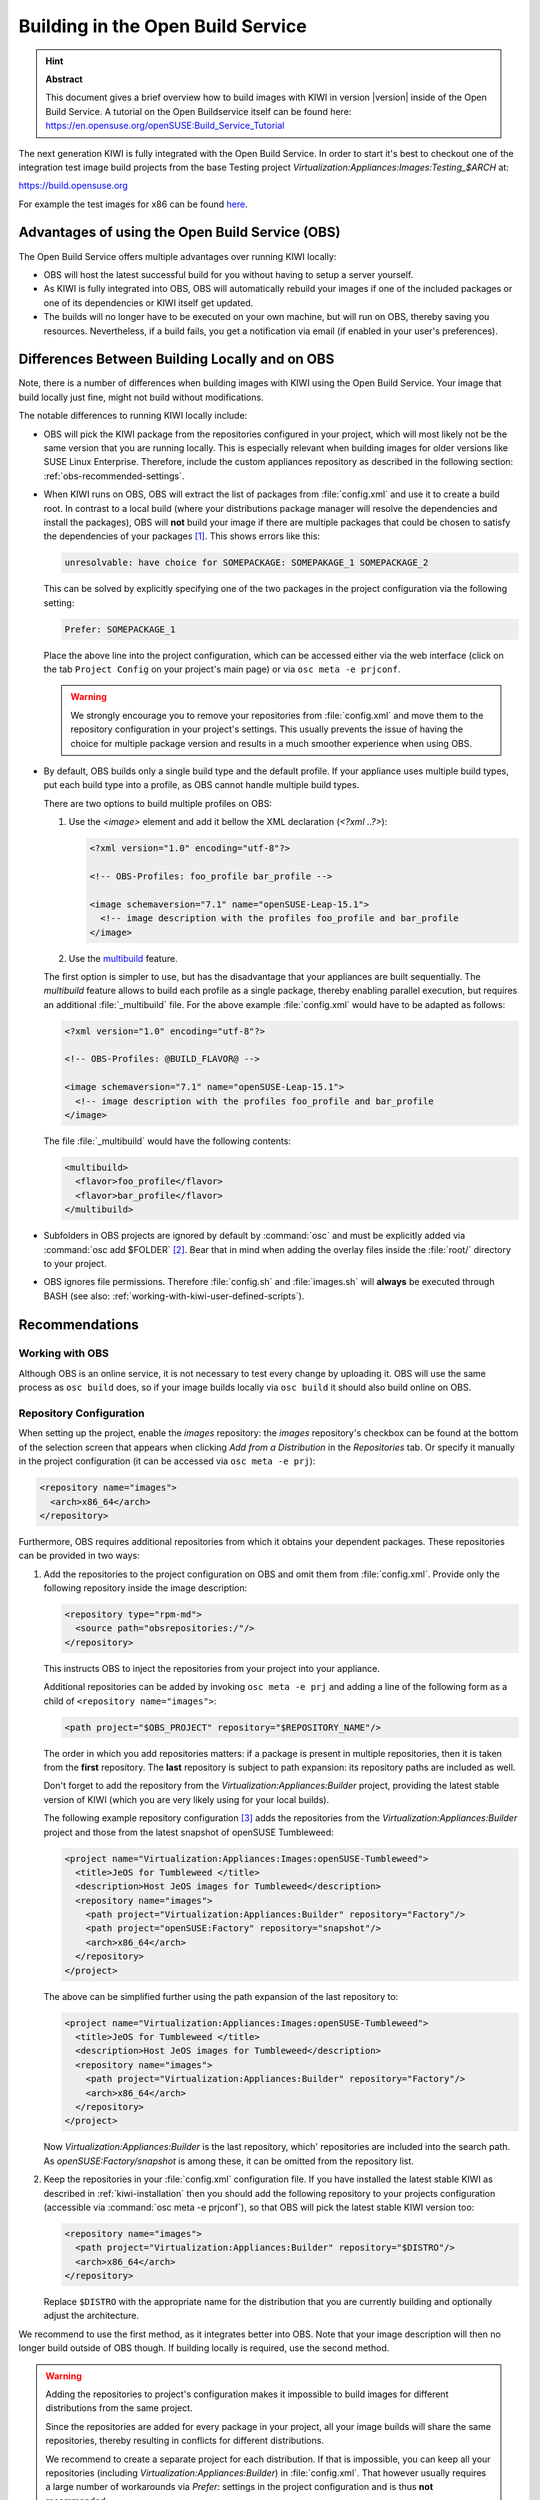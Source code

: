 Building in the Open Build Service
==================================

.. hint:: **Abstract**

   This document gives a brief overview how to build images with
   KIWI in version |version| inside of the Open Build Service.
   A tutorial on the Open Buildservice itself can be found here:
   https://en.opensuse.org/openSUSE:Build_Service_Tutorial


The next generation KIWI is fully integrated with the Open Build Service.
In order to start it's best to checkout one of the integration test
image build projects from the base Testing project
`Virtualization:Appliances:Images:Testing_$ARCH` at:

https://build.opensuse.org

For example the test images for x86 can be found `here
<https://build.opensuse.org/project/show/Virtualization:Appliances:Images:Testing_x86>`__.


Advantages of using the Open Build Service (OBS)
------------------------------------------------

The Open Build Service offers multiple advantages over running KIWI
locally:

* OBS will host the latest successful build for you without having to setup
  a server yourself.

* As KIWI is fully integrated into OBS, OBS will automatically rebuild your
  images if one of the included packages or one of its dependencies or KIWI
  itself get updated.

* The builds will no longer have to be executed on your own machine, but
  will run on OBS, thereby saving you resources. Nevertheless, if a build
  fails, you get a notification via email (if enabled in your user's
  preferences).


Differences Between Building Locally and on OBS
-----------------------------------------------

Note, there is a number of differences when building images with KIWI using
the Open Build Service. Your image that build locally just fine, might not
build without modifications.

The notable differences to running KIWI locally include:

* OBS will pick the KIWI package from the repositories configured in your
  project, which will most likely not be the same version that you are
  running locally.
  This is especially relevant when building images for older versions like
  SUSE Linux Enterprise. Therefore, include the custom appliances
  repository as described in the following section:
  :ref:`obs-recommended-settings`.

* When KIWI runs on OBS, OBS will extract the list of packages from
  :file:`config.xml` and use it to create a build root. In contrast to a
  local build (where your distributions package manager will resolve the
  dependencies and install the packages), OBS will **not** build your image
  if there are multiple packages that could be chosen to satisfy the
  dependencies of your packages [#f1]_. This shows errors like this:

  .. code:: bash

     unresolvable: have choice for SOMEPACKAGE: SOMEPAKAGE_1 SOMEPACKAGE_2

  This can be solved by explicitly specifying one of the two packages in
  the project configuration via the following setting:

  .. code:: bash

     Prefer: SOMEPACKAGE_1

  Place the above line into the project configuration, which can be
  accessed either via the web interface (click on the tab ``Project
  Config`` on your project's main page) or via ``osc meta -e prjconf``.

  .. warning:: We strongly encourage you to remove your repositories from
     :file:`config.xml` and move them to the repository configuration in
     your project's settings. This usually prevents the issue of having the
     choice for multiple package version and results in a much smoother
     experience when using OBS.

* By default, OBS builds only a single build type and the default
  profile. If your appliance uses multiple build types, put
  each build type into a profile, as OBS cannot handle multiple build
  types.

  There are two options to build multiple profiles on OBS:

  1. Use the `<image>` element and add it bellow the XML
     declaration (`<?xml ..?>`):

     .. code:: xml

        <?xml version="1.0" encoding="utf-8"?>

        <!-- OBS-Profiles: foo_profile bar_profile -->

        <image schemaversion="7.1" name="openSUSE-Leap-15.1">
          <!-- image description with the profiles foo_profile and bar_profile
        </image>

  2. Use the `multibuild <https://openbuildservice.org/help/manuals/obs-reference-guide/cha.obs.multibuild.html>`_ feature.

  The first option is simpler to use, but has the disadvantage that your
  appliances are built sequentially. The `multibuild` feature allows to
  build each profile as a single package, thereby enabling parallel execution,
  but requires an additional :file:`_multibuild` file. For the above example
  :file:`config.xml` would have to be adapted as follows:

  .. code:: xml

     <?xml version="1.0" encoding="utf-8"?>

     <!-- OBS-Profiles: @BUILD_FLAVOR@ -->

     <image schemaversion="7.1" name="openSUSE-Leap-15.1">
       <!-- image description with the profiles foo_profile and bar_profile
     </image>

  The file :file:`_multibuild` would have the following contents:

  .. code:: xml

     <multibuild>
       <flavor>foo_profile</flavor>
       <flavor>bar_profile</flavor>
     </multibuild>


* Subfolders in OBS projects are ignored by default by :command:`osc` and
  must be explicitly added via :command:`osc add $FOLDER` [#f2]_. Bear that
  in mind when adding the overlay files inside the :file:`root/` directory
  to your project.

* OBS ignores file permissions. Therefore :file:`config.sh` and
  :file:`images.sh` will **always** be executed through BASH (see also:
  :ref:`working-with-kiwi-user-defined-scripts`).

.. _obs-recommended-settings:

Recommendations
---------------

Working with OBS
^^^^^^^^^^^^^^^^

Although OBS is an online service, it is not necessary to test every change
by uploading it. OBS will use the same process as ``osc build`` does, so if
your image builds locally via ``osc build`` it should also build online on
OBS.


Repository Configuration
^^^^^^^^^^^^^^^^^^^^^^^^

When setting up the project, enable the `images` repository: the `images`
repository's checkbox can be found at the bottom of the selection screen
that appears when clicking `Add from a Distribution` in the `Repositories`
tab. Or specify it manually in the project configuration (it can be
accessed via ``osc meta -e prj``):

.. code:: xml

  <repository name="images">
    <arch>x86_64</arch>
  </repository>

Furthermore, OBS requires additional repositories from which it obtains
your dependent packages. These repositories can be provided in two ways:

#. Add the repositories to the project configuration on OBS and omit them
   from :file:`config.xml`. Provide only the following repository inside
   the image description:

   .. code:: xml

      <repository type="rpm-md">
        <source path="obsrepositories:/"/>
      </repository>

   This instructs OBS to inject the repositories from your project into
   your appliance.

   Additional repositories can be added by invoking ``osc meta -e prj`` and
   adding a line of the following form as a child of ``<repository
   name="images">``:

   .. code:: xml

      <path project="$OBS_PROJECT" repository="$REPOSITORY_NAME"/>

   The order in which you add repositories matters: if a package is present
   in multiple repositories, then it is taken from the **first**
   repository. The **last** repository is subject to path expansion: its
   repository paths are included as well.

   Don't forget to add the repository from the
   `Virtualization:Appliances:Builder` project, providing the latest stable
   version of KIWI (which you are very likely using for your local builds).

   The following example repository configuration [#f3]_ adds the
   repositories from the `Virtualization:Appliances:Builder` project and
   those from the latest snapshot of openSUSE Tumbleweed:

   .. code:: xml

      <project name="Virtualization:Appliances:Images:openSUSE-Tumbleweed">
        <title>JeOS for Tumbleweed </title>
        <description>Host JeOS images for Tumbleweed</description>
        <repository name="images">
          <path project="Virtualization:Appliances:Builder" repository="Factory"/>
          <path project="openSUSE:Factory" repository="snapshot"/>
          <arch>x86_64</arch>
        </repository>
      </project>

   The above can be simplified further using the path expansion of the last
   repository to:

   .. code:: xml

      <project name="Virtualization:Appliances:Images:openSUSE-Tumbleweed">
        <title>JeOS for Tumbleweed </title>
        <description>Host JeOS images for Tumbleweed</description>
        <repository name="images">
          <path project="Virtualization:Appliances:Builder" repository="Factory"/>
          <arch>x86_64</arch>
        </repository>
      </project>

   Now `Virtualization:Appliances:Builder` is the last repository, which'
   repositories are included into the search path. As
   `openSUSE:Factory/snapshot` is among these, it can be omitted from the
   repository list.

#. Keep the repositories in your :file:`config.xml` configuration file. If
   you have installed the latest stable KIWI as described in
   :ref:`kiwi-installation` then you should add the following repository to
   your projects configuration (accessible via :command:`osc meta -e
   prjconf`), so that OBS will pick the latest stable KIWI version too:

   .. code:: xml

      <repository name="images">
        <path project="Virtualization:Appliances:Builder" repository="$DISTRO"/>
        <arch>x86_64</arch>
      </repository>

   Replace ``$DISTRO`` with the appropriate name for the distribution that
   you are currently building and optionally adjust the architecture.


We recommend to use the first method, as it integrates better into
OBS. Note that your image description will then no longer build outside of
OBS though. If building locally is required, use the second method.

.. warning::

   Adding the repositories to project's configuration makes it impossible
   to build images for different distributions from the same project.

   Since the repositories are added for every package in your project, all
   your image builds will share the same repositories, thereby resulting in
   conflicts for different distributions.

   We recommend to create a separate project for each distribution. If that
   is impossible, you can keep all your repositories (including
   `Virtualization:Appliances:Builder`) in :file:`config.xml`. That however
   usually requires a large number of workarounds via `Prefer:` settings in
   the project configuration and is thus **not** recommended.


Project Configuration
^^^^^^^^^^^^^^^^^^^^^

The Open Build Service will by default create the same output file as KIWI
when run locally, but with a custom filename ending (that is unfortunately
unpredictable). This has the consequence that the download URL of your
image will change with every rebuild (and thus break automated
scripts). OBS can create symbolic links with static names to the latest
build by adding the following line to the project configuration:

.. code:: bash

   Repotype: staticlinks

If build Vagrant images (see :ref:`setup_vagrant`) add the repository-type
`vagrant`. OBS creates a `boxes/` subdirectory in your download
repositories, which contains JSON files for Vagrant [#f4]_.


If you have added your repositories to :file:`config.xml`, you probably see
errors of the following type:

.. code:: bash

   unresolvable: have choice for SOMEPACKAGE: SOMEPAKAGE_1 SOMEPACKAGE_2

Instead of starting from scratch and manually adding ``Prefer:`` statements
to the project configuration, we recommend to copy the current project
configuration of the testing project
`Virtualization:Appliances:Images:Testing_$ARCH` into your own project.
It provides a good starting point and can be adapted to your OBS project.


.. [#f1] This is a design decision made by OBS: as it's purpose is to build
   packages in a reproducible fashion it cannot make a decision which
   package to choose from multiple available ones. A package manager build
   for end-users on the other hand **must** make an a choice, as it would
   be otherwise hardly usable.

.. [#f2] :file:`osc` compresses added folders into a `cpio
   <https://en.wikipedia.org/wiki/Cpio>`_ archive and decompresses it
   before running your builds. The only downside of this is, that the
   contents of your overlay is not conveniently visible via the web
   interface.

.. [#f3] Taken from the project
   `Virtualization:Appliances:Images:openSUSE-Tumbleweed
   <https://build.opensuse.org/project/show/Virtualization:Appliances:Images:openSUSE-Tumbleweed>`_

.. [#f4] Vagrant uses these JSON files for automatic updates of your
   Vagrant boxes.
